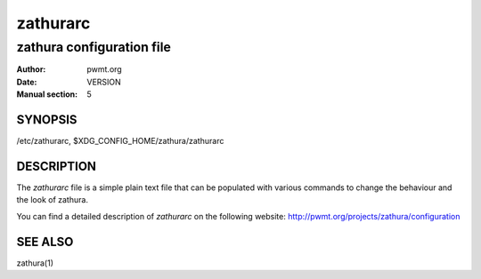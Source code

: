=========
zathurarc
=========

--------------------------
zathura configuration file
--------------------------

:Author: pwmt.org
:Date: VERSION
:Manual section: 5

SYNOPSIS
========

/etc/zathurarc, $XDG_CONFIG_HOME/zathura/zathurarc

DESCRIPTION
===========

The *zathurarc* file is a simple plain text file that can be populated with
various commands to change the behaviour and the look of zathura.

You can find a detailed description of *zathurarc* on the following website:
http://pwmt.org/projects/zathura/configuration

SEE ALSO
========

zathura(1)
